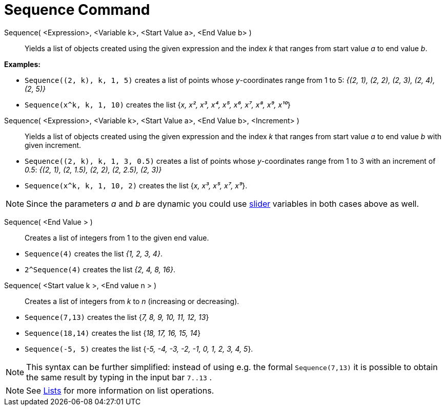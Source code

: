 = Sequence Command
:page-en: commands/Sequence
ifdef::env-github[:imagesdir: /en/modules/ROOT/assets/images]

Sequence( <Expression>, <Variable k>, <Start Value a>, <End Value b> )::
  Yields a list of objects created using the given expression and the index _k_ that ranges from start value _a_ to end
  value _b_.

[EXAMPLE]
====

*Examples:*

* `++Sequence((2, k), k, 1, 5)++` creates a list of points whose _y_-coordinates range from 1 to 5: _{(2, 1), (2, 2),
(2, 3), (2, 4), (2, 5)}_
* `++Sequence(x^k, k, 1, 10)++` creates the list {_x, x², x³, x⁴, x⁵, x⁶, x⁷, x⁸, x⁹, x¹⁰_}

====

Sequence( <Expression>, <Variable k>, <Start Value a>, <End Value b>, <Increment> )::
  Yields a list of objects created using the given expression and the index _k_ that ranges from start value _a_ to end
  value _b_ with given increment.

[EXAMPLE]
====

* `++Sequence((2, k), k, 1, 3, 0.5)++` creates a list of points whose _y_-coordinates range from 1 to 3 with an
increment of _0.5_: _{(2, 1), (2, 1.5), (2, 2), (2, 2.5), (2, 3)}_
* `++Sequence(x^k, k, 1, 10, 2)++` creates the list {_x, x³, x⁵, x⁷, x⁹_}.

====


[NOTE]
====

Since the parameters _a_ and _b_ are dynamic you could use xref:/tools/Slider.adoc[slider] variables in both cases above
as well.

====
Sequence( <End Value > )::

Creates a list of integers from 1 to the given end value.

[EXAMPLE]
====

* `++Sequence(4)++` creates the list _{1, 2, 3, 4}_.
* `++2^Sequence(4)++` creates the list _{2, 4, 8, 16}_.

====


Sequence( <Start value k >, <End value n > )::
  Creates a list of integers from _k_ to _n_ (increasing or decreasing).

[EXAMPLE]
====

* `++Sequence(7,13)++` creates the list {_7, 8, 9, 10, 11, 12, 13_}
* `++Sequence(18,14)++` creates the list {_18, 17, 16, 15, 14_}
* `++Sequence(-5, 5)++` creates the list {_-5, -4, -3, -2, -1, 0, 1, 2, 3, 4, 5_}.

====

[NOTE]
====

This syntax can be further simplified: instead of using e.g. the formal `++Sequence(7,13)++` it is possible to obtain
the same result by typing in the input bar `++7..13++` .


====

[NOTE]
====

See xref:/Lists.adoc[Lists] for more information on list operations.

====
